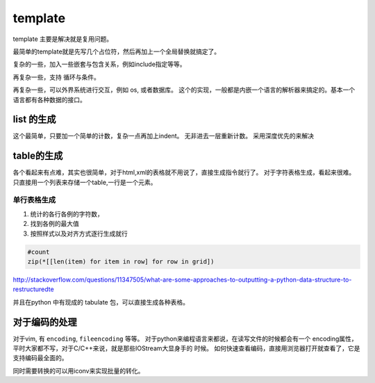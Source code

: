 template
********

template 主要是解决就是复用问题。

最简单的template就是先写几个占位符，然后再加上一个全局替换就搞定了。

复杂的一些，加入一些嵌套与包含关系，例如include指定等等。

再复杂一些，支持 循环与条件。

再复杂一些，可以外界系统进行交互，例如 os, 或者数据库。
这个的实现，一般都是内嵌一个语言的解析器来搞定的。基本一个语言都有各种数据的接口。


list 的生成
===========

这个最简单，只要加一个简单的计数，复杂一点再加上indent。 无非进去一层重新计数。
采用深度优先的来解决




table的生成
===========

各个看起来有点难，其实也很简单，对于html,xml的表格就不用说了，直接生成指令就行了。
对于字符表格生成，看起来很难。只直接用一个列表来存储一个table,一行是一个元素。

单行表格生成
------------

#. 统计的各行各例的字符数，
#. 找到各例的最大值
#. 按照样式以及对齐方式逐行生成就行

.. code-block:: python
   
   #count
   zip(*[[len(item) for item in row] for row in grid])

 
http://stackoverflow.com/questions/11347505/what-are-some-approaches-to-outputting-a-python-data-structure-to-restructuredte

并且在python 中有现成的 tabulate 包，可以直接生成各种表格。


对于编码的处理
==============

对于vim, 有 ``encoding``, ``fileencoding`` 等等。
对于python来编程语言来都说，在读写文件的时候都会有一个  encoding属性，平时大家都不写，对于C/C++来说，就是那些IOStream大显身手的
时候。
如何快速查看编码，直接用浏览器打开就查看了，它是支持编码最全面的。

同时需要转换的可以用iconv来实现批量的转化。
